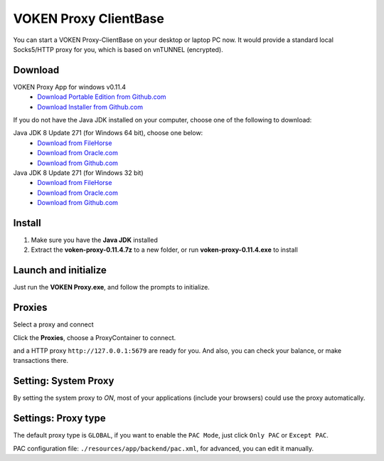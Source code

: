 .. _release_proxy_clientbase:


VOKEN Proxy ClientBase
======================

You can start a VOKEN Proxy-ClientBase on your desktop or laptop PC now.
It would provide a standard local Socks5/HTTP proxy for you, which is based on vnTUNNEL (encrypted).


.. _proxy_clientbase_download:

Download
--------

VOKEN Proxy App for windows v0.11.4
   - `Download Portable Edition from Github.com <https://github.com/voken1000g/proxy_clientbase/releases/download/v0.11.4/voken-proxy-0.11.4.7z>`_
   - `Download Installer from Github.com <https://github.com/voken1000g/proxy_clientbase/releases/download/v0.11.4/voken-proxy-0.11.4.exe>`_

If you do not have the Java JDK installed on your computer,
choose one of the following to download:

.. _java_jdk_download:

Java JDK 8 Update 271 (for Windows 64 bit), choose one below:
   - `Download from FileHorse <https://www.filehorse.com/download-java-development-kit-64/55825/download/>`_
   - `Download from Oracle.com <https://www.oracle.com/java/technologies/javase/javase-jdk8-downloads.html>`_
   - `Download from Github.com <https://github.com/voken1000g/download/releases/download/public/jdk-8u271-windows-x64.exe>`_

Java JDK 8 Update 271 (for Windows 32 bit)
   - `Download from FileHorse <https://www.filehorse.com/download-java-development-kit-32/download/>`_
   - `Download from Oracle.com <https://www.oracle.com/java/technologies/javase/javase-jdk8-downloads.html>`_
   - `Download from Github.com <https://github.com/voken1000g/download/releases/download/public/jdk-8u271-windows-i586.exe>`_


Install
-------

1. Make sure you have the **Java JDK** installed
2. Extract the **voken-proxy-0.11.4.7z** to a new folder, or run **voken-proxy-0.11.4.exe** to install


Launch and initialize
---------------------

Just run the **VOKEN Proxy.exe**, and follow the prompts to initialize.

.. image:: /_static/proxy_clientbase/initialize0.png
   :width: 100 %
   :alt: initialize0.png
   :align: center


.. image:: /_static/proxy_clientbase/initialize1.png
   :width: 100 %
   :alt: initialize1.png
   :align: center


Proxies
-------

Select a proxy and connect

.. image:: /_static/proxy_clientbase/proxies.png
   :width: 100 %
   :alt: proxies.png
   :align: center


Click the **Proxies**, choose a ProxyContainer to connect.

.. Then a standard Socks5 proxy ``socks5://127.0.0.1:5678``,
and a HTTP proxy ``http://127.0.0.1:5679`` are ready for you.
And also, you can check your balance, or make transactions there.



Setting: System Proxy
---------------------

.. image:: /_static/proxy_clientbase/system_proxy.png
   :width: 100 %
   :alt: system_proxy.png
   :align: center

By setting the system proxy to `ON`,
most of your applications (include your browsers) could use the proxy automatically.




Settings: Proxy type
--------------------

.. image:: /_static/proxy_clientbase/only_pac.png
   :width: 100 %
   :alt: only_pac.png
   :align: center

The default proxy type is ``GLOBAL``,
if you want to enable the ``PAC Mode``,
just click ``Only PAC`` or ``Except PAC``.

PAC configuration file: ``./resources/app/backend/pac.xml``, for advanced, you can edit it manually.

